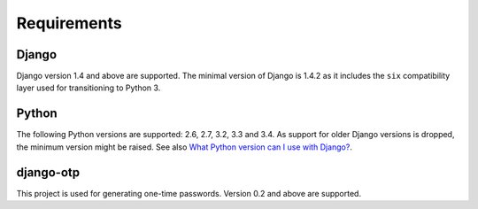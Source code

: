 Requirements
============

Django
------
Django version 1.4 and above are supported. The minimal version of Django is
1.4.2 as it includes the ``six`` compatibility layer used for transitioning to
Python 3.

Python
------
The following Python versions are supported: 2.6, 2.7, 3.2, 3.3 and 3.4. As
support for older Django versions is dropped, the minimum version might be
raised. See also `What Python version can I use with Django?`_.

django-otp
----------
This project is used for generating one-time passwords. Version 0.2 and above
are supported.

.. _What Python version can I use with Django?:
   https://docs.djangoproject.com/en/dev/faq/install/#what-python-version-can-i-use-with-django
.. _django-otp: https://pypi.python.org/pypi/django-otp
